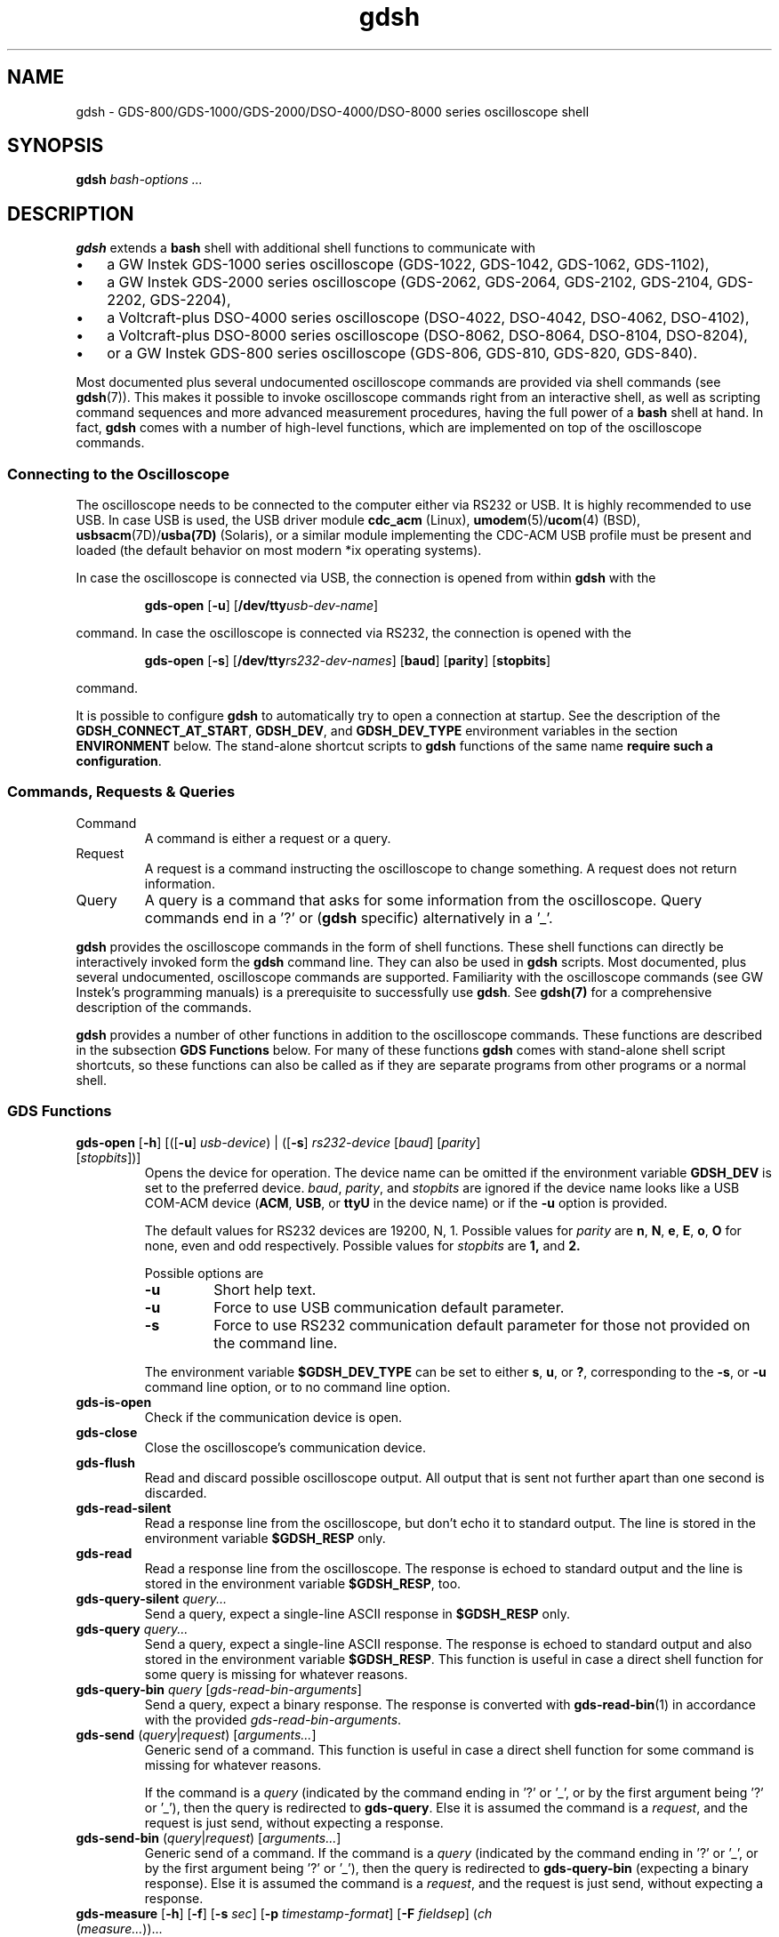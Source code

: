 .TH gdsh 1 "$Date: 2008/06/22 21:00:10 $"
.hy 0
.\" ---------------------------------------------------------------------------
.\" $Id: gdsh.1.templ,v 1.13 2008/06/22 21:00:10 tw Exp tw $
.\"
.\" Manual page for gdsh
.\"
.\" Copyright (C) 2008 Thomas Weidenfeller
.\" 
.\" This file is part of gds2000tools/gdsh.
.\" 
.\" gds2000tools/gdsh is free software: you can redistribute it and/or modify
.\" it under the terms of the GNU General Public License version 3 as
.\" published by the Free Software Foundation.
.\" 
.\" gds2000tools/gdsh is distributed in the hope that it will be useful,
.\" but WITHOUT ANY WARRANTY; without even the implied warranty of
.\" MERCHANTABILITY or FITNESS FOR A PARTICULAR PURPOSE. See the
.\" GNU General Public License for more details.
.\" 
.\" You should have received a copy of the GNU General Public License
.\" along with gds2000tools/gdsh. If not, see <http://www.gnu.org/licenses/>.
.\" ---------------------------------------------------------------------------
.\"
.SH NAME
gdsh \- GDS-800/GDS-1000/GDS-2000/DSO-4000/DSO-8000 series oscilloscope shell
.SH SYNOPSIS
.B gdsh
.I bash-options " ..."
.SH DESCRIPTION
.B gdsh
extends a
.B bash
shell with additional shell functions to communicate with
.na
.TP 3
\(bu
a GW Instek GDS-1000 series oscilloscope (GDS-1022, GDS-1042, GDS-1062,
GDS-1102),
.TP 3
\(bu
a GW Instek GDS-2000 series oscilloscope (GDS-2062, GDS-2064, GDS-2102,
GDS-2104, GDS-2202, GDS-2204), 
.TP 3
\(bu
a Voltcraft-plus DSO-4000 series oscilloscope (DSO-4022, DSO-4042,
DSO-4062, DSO-4102),
.TP 3
\(bu
a Voltcraft-plus DSO-8000 series oscilloscope (DSO-8062, DSO-8064,
DSO-8104, DSO-8204),
.TP 3
\(bu
or a GW Instek GDS-800 series oscilloscope (GDS-806, GDS-810, GDS-820, GDS-840).
.ad
.\"
.PP
Most documented plus several undocumented oscilloscope commands
are provided via shell commands (see
.BR gdsh (7)).
This makes it possible to invoke
oscilloscope commands right from an interactive shell, as well as scripting
command sequences and more advanced measurement procedures, having the
full power of a
.B bash
shell at hand. In fact,
.B gdsh
comes with a number of high-level functions, which are implemented on top
of the oscilloscope commands.
.\"
.SS Connecting to the Oscilloscope
The oscilloscope needs to be connected to the computer either via RS232 or
USB. It is highly recommended to use USB. In case USB is used, the USB
driver module
.B cdc_acm
(Linux),
.BR umodem (5)/ ucom (4)
(BSD),
.BR usbsacm (7D)/ usba(7D)
(Solaris),
or a similar module implementing the CDC-ACM USB profile must be
present
and loaded (the default behavior on most modern *ix operating systems).
.PP
In case the oscilloscope is connected via USB, the connection is opened
from within
.B gdsh
with the
.PP
.RS
.B gds-open
.RB [ -u "] [" /dev/tty\c
.IR usb-dev-name ]
.RE
.PP
command. In case the oscilloscope is connected via RS232, the connection
is opened with the
.PP
.RS
.na
.B gds-open
.RB [ -s "] ["/dev/tty\c
.IR rs232-dev-names ]
.RB [ baud ]
.RB [ parity ]
.RB [ stopbits ]
.ad
.RE
.PP
command.
.PP
It is possible to configure
.B gdsh
to automatically try to open a connection at startup. See the description of
the
.BR GDSH_CONNECT_AT_START ,
.BR GDSH_DEV ,
and 
.B GDSH_DEV_TYPE
environment variables in the section
.B ENVIRONMENT
below. The stand-alone shortcut scripts to
.B gdsh
functions of the same name
.BR "require such a configuration" .
.\"
.SS Commands, Requests & Queries
.TP
Command
A command is either a request or a query.
.TP
Request
A request is a command instructing the oscilloscope to change something.
A request does not return information. 
.TP
Query
A query is a command that asks for some information from the oscilloscope.
Query commands end in a '?' or
.RB ( gdsh
specific) alternatively in a '_'.
.PP
.B gdsh
provides the oscilloscope commands in the form of shell functions. These
shell functions can directly be interactively invoked form the
.B gdsh
command line. They can also be used in
.B gdsh
scripts. Most documented, plus several undocumented, oscilloscope commands
are supported.
Familiarity with the oscilloscope commands (see GW Instek's programming manuals)
is a prerequisite to successfully use
.BR gdsh .
See
.BR gdsh(7)
for a comprehensive description of the commands.
.PP
.B gdsh
provides a number of other functions in addition to the oscilloscope
commands. These functions are described in the subsection
.B GDS Functions
below. For many of these functions
.B gdsh
comes with stand-alone shell script shortcuts, so these functions can also be
called as if they are separate programs from other programs or a normal shell.
.\"
.SS GDS Functions
.TP
\fBgds-open\fP [\fB-h\fP] [([\fB-u\fP] \fIusb-device\fP) | ([\fB-s\fP] \fIrs232-device\fP [\fIbaud\fP] [\fIparity\fP] [\fIstopbits\fP])]
Opens the device for operation.
The device name can be omitted if the environment variable
.B GDSH_DEV
is set to the preferred device.
.IR baud ", " 
.IR parity ", and" 
.I stopbits
are ignored if the device name looks like a USB COM-ACM device
.RB ( ACM ,
.BR USB ,
or
.B ttyU
in the device name) or if the
.B -u
option is provided.
.IP
The default values for RS232 devices are 19200, N, 1. Possible values for
.I parity
are
.BR n ,
.BR N ,
.BR e ,
.BR E ,
.BR o ,
.B O
for none, even and odd respectively. Possible values for
.I stopbits
are
.BR 1,
and
.BR 2.
.IP
Possible options are
.RS
.TP
.B -u
Short help text.
.TP
.B -u
Force to use USB communication default parameter.
.TP
.B -s
Force to use RS232 communication default parameter for those
not provided on the command line.
.RE
.IP
The environment variable
.B $GDSH_DEV_TYPE
can be set to either
.BR s ,
.BR u ,
or
.BR ? ,
corresponding to the 
.BR -s ,
or
.B -u 
command line option, or to no command line option.
.\"
.TP
.B gds-is-open
Check if the communication device is open.
.\"
.TP
.B gds-close
Close the oscilloscope's communication device.
.\"
.TP
.B gds-flush
Read and discard possible oscilloscope output. All output
that is sent not further apart than one second is discarded.
.\"
.TP
.B gds-read-silent
Read a response line from the oscilloscope, but don't
echo it to standard output. The line is stored in the
environment variable
.B $GDSH_RESP
only.
.\"
.TP
.B gds-read
Read a response line from the oscilloscope.
The response is echoed to standard output and the line is stored
in the environment variable
.BR $GDSH_RESP ,
too.
.\"
.TP
\fBgds-query-silent\fP \fIquery...\fP
Send a query, expect a single-line ASCII response in
.B $GDSH_RESP
only.
.\"
.TP
\fBgds-query\fP \fIquery...\fP
Send a query, expect a single-line ASCII response. The response is
echoed to standard output and also stored in the environment
variable
.BR $GDSH_RESP .
This function is useful in case a direct shell function for some
query is missing for whatever reasons.
.\"
.TP
\fBgds-query-bin\fP \fIquery\fP [\fIgds-read-bin-arguments\fP]
Send a query, expect a binary response. The response is converted
with
.BR gds-read-bin (1)
in accordance with the provided
.IR gds-read-bin-arguments .
.\"
.TP
\fBgds-send\fP (\fIquery\fP|\fIrequest\fP) [\fIarguments...\fP]
Generic send of a command.
This function is useful in case a direct shell function for some
command is missing for whatever reasons.
.IP
If the command is a
.I query
(indicated by the command ending in '?' or '_', or by the first argument
being '?' or '_'), then the query is redirected to
.BR gds-query .
Else it is assumed the command is a
.IR request ,
and the request is just send, without expecting a response.
.\"
.TP
\fBgds-send-bin\fP (\fIquery\fP|\fIrequest\fP) [\fIarguments...\fP]
Generic send of a command.
If the command is a
.I query
(indicated by the command ending in '?' or '_', or by the first argument
being '?' or '_'), then the query is redirected to
.B gds-query-bin
(expecting a binary response).
Else it is assumed the command is a
.IR request ,
and the request is just send, without expecting a response.
.\"
.TP
\fBgds-measure\fP [\fB-h\fP] [\fB-f\fP] [\fB-s\fP \fIsec\fP] [\fB-p\fP \fItimestamp-format\fP]  [\fB-F\fP \fIfieldsep\fP] (\fIch\fP (\fImeasure...\fP))...
Obtain one or more measures from the oscilloscope. Either a single set
of measures or continuous measures can be obtained.
Run
.B gds.measure -h
in
.BR gdsh (1)
to get more information.
.\"
.TP
.B gds-sync-time
Synchronize (set) the oscilloscope's time with the current system time.
.IP
.B Note:
The oscilloscope can take up to a minute to display the new time.
.\"
.TP
.B gds-sync-date
Synchronize (set) the oscilloscope's date with the current system date.
.IP
.B Note:
The oscilloscope can take up to a minute to display the new date. The
date display is only updated when the time display advances to the
next minute.
.\"
.TP
.B gds-sync
Synchronize (set) the oscilloscope's date and time with the current
system date and time.
.IP
.B Note:
The oscilloscope can take up to a minute to display the new values.
.\"
.\"
.TP
.B gds-vendor
Return oscilloscope vendor. That should usually be the string GW.
.\"
.TP
.B gds-type
Return oscilloscope type.
.\"
.TP
.B gds-serialnum
Return oscilloscope's serial number.
.\"
.TP
.B gds-version, gds-firmware
Return oscilloscope's firmware version. Should not be confused with the
.B gdsh-version
function.
.\"
.TP
.B gdsh-version
Return this gdsh's version. Should not be confused with the
.B gds-version
function.
.\"
.TP
\fBgds-channels\fP [\fB-h\fP] [\fB-e\fP] [\fB-a]
Return the number of oscilloscope channels or enumerate them.
Depending on the options the function returns the total number of
available channels (no option), the above information as an
enumeration (list) of channel numbers
.RB ( -e ),
or an enumeration of the active (turned on) channels 
.RB ( -a ).
.IP
.B Note:
This information is partly extracted from the oscilloscope type
information. Changes in firmware, e.g. for OEM versions of the
oscilloscope, might result in incorrect information.
.\"
.TP
.B gds-bandwidth
Return the bandwidth of the oscilloscope.
.IP
.B Note:
This information is extracted from the oscilloscope type information.
Changes in firmware, e.g. for OEM versions of the oscilloscope,
might result in incorrect information.
.\"
.TP
\fBgds-snapshot\fP [\fB-h\fP] [\fB-c\fP \fIcolormap\fP] [\fB-n\fP] [\fIimage.bmp\fP]
Fetches a screen snapshot from the oscilloscope and stores it
as a BMP image file, or shows it in the default/configured
.RB ( GDSH_IMGVIEWER
environment variable) image viewer for
.BR gdsh (1).
.IP
Run
.B gds-snapshot -h
in
.BR gdsh (1)
for more information.
.\"
.TP
\fBgds-plot\fP [\fB-f\fP \fIformat\fP] [\fB-t\fP \fItitle\fP] [\fB-c\fP \fIcomment\fP] [\fIch ...\fP] [\fB--\fP] [\fIfile\fP]
Plot one or more channel's waveforms.
This function plots channel waveforms to one of a number of
output devices in one of a number of formats. It requires
.BR gnuplot (1).
All formats/devices as supported by
.B gnuplot
are supported by the functions.
Run
.B gds-plot -h
in
.BR gdsh (1)
for more information.
.\"
.\"
.\"
.\"
.\" .SH OPTIONS
.SH FILES
.\"
.TP 10
.I bash configuration files
Since
.B gdsh
is in fact a bash, normal bash configuration files apply.
.\"
.TP 10
.I lib/gdsh.init
Initialization script for
.BR gdsh .
This script is loaded via 
.BR bash 's
.I --rcfile
command line option to initialize
.BR gdsh .
The script then loads other
.B gdsh
components and user configuration files.
.\"
.TP 10
.I lib/gdsh.commands
Contains the implementation of oscilloscope commands as
.B bash
functions. The function definitions are loaded by
.I lib/gdsh.init
at shell startup.
.\"
.TP 10
.I lib/gdsh.functions 
Contains the general functions for communicating with the 
oscilloscope. Typically the names of these functions start with
.RB ' gds- '.
The function definitions are loaded by
.I lib/gdsh.init
at shell startup.
.\"
.TP 10
.I ~/.bashrc
Normal
.B bash
startup script. Loaded by
.I lib/gdsh.init
at 
.B gdsh
startup. This file should not contain any gdsh specific settings. It is
loaded so user's common shell configurations are available in
.BR gdsh .
.\"
.TP 10
.I ~/.gdshrc
.BR gdsh-specific
user startup script. It is loaded after
.I ~/.bashrc
by
.IR lib/gdsh.init .
.IP
A typical 
.I ~/.bashrc
file contains settings like
.RS
.nf
GDSH_CONNECT_AT_START=1
GDSH_DEV=/dev/ttyACM0
GDSH_DEV_TYPE="u"
.fi
.RE
.\"
.\"
.\"
.SH BUGS
.\"
.\"
.\"
This is beta software.
.PP
Error handling, especially communication error handling is rudimentary, only.
Erratic
.B gdsh
behavior is usually due to the connection to the device not open or the
communication failed. In particular, a
.I bad file descriptor
message from
.BR bash (1)
is an indication of a communication problem.
.PP
The software wasn't tested on any GDS-800, GDS-1000, DSO-4000,
or DSO-8000 series oscilloscope.
.PP
The command set is not limited to the specific oscilloscope type.
Sending a request to an oscilloscope that doesn't understand it
results in no action from the oscilloscope. Sending a query
results in a
.B gdsh
read timeout.
.\"
.\"
.\"
.SH EXAMPLES
Open a particular device and print the oscilloscope's
identification from that device:
.PP
.RS
.nf
$ gdsh

GDSH vx.x - GDS-2000 series oscilloscope shell

gdsh@ gds-open /dev/ttyACM0
gdsh@ _idn_
GW,GDS-2xxx,xxxxxxxx,Vx.xx
.fi
.RE
.\"
.PP
Continuously measure trigger frequency, and channel 1's Vpp and Vmin:
.PP
.RS
.nf
gdsh@ gds-measure -f tfreq 1 vpp vmin
.fi
.RE
.\"
.PP
Synchronize the oscilloscope's date and time with the system date and
time (it can take up to a minute until the new date and time are displayed
on the oscilloscope's LCD):
.PP
.RS
.nf
gdsh@ gds-sync
.fi
.RE
.\"
.PP
Plot the current active channels on the screen:
.PP
.RS
.nf
gdsh@ gds-plot
.fi
.RE
.\"
.PP
Plot channels 2 and 4 into a PNG image file named
.IR osc.png ,
and provide a comment in the image, too:
.PP
.RS
.nf
gdsh@ gds-plot -c "Oscillator" 2 4 osc.png
.fi
.RE
.\"
.PP
Configure the oscilloscope for some measurement, then acquire
the data.
.PP
.RS
.nf
$ gdsh

GDSH vx.x - GDS-2000 series oscilloscope shell

gdsh@ gds-open /dev/ttyACM0
gdsh@ _rst               # reset oscilloscope to defaults
gdsh@
gdsh@ # Timebase / horizontal configuration and trigger
gdsh@ :tim:scal 1e-4     # 100 micro-sec/div
gdsh@ :tim:del 150e-6    # start displaying 150 micro-sec earlier
gdsh@ :trig:coup 0       # AC coupling for trigger
gdsh@ :trig:mod 2        # trigger mode: normal
gdsh@ :trig:sour 1       # trigger source channel 2
gdsh@
gdsh@ # Channel 1 configuration
gdsh@ :chan1:disp 1      # activate channel
gdsh@ :chan1:coup 0      # AC coupling
gdsh@ :chan1:prob 1      # 10x probe
gdsh@ :chan1:scal 5e-2   # 50mV/div vertical
gdsh@
gdsh@ # Channel 2 configuration
gdsh@ :chan2:disp 1      # activate channel 2
gdsh@ :chan2:coup 1      # DC coupling
gdsh@ :chan2:prob 1      # 10x probe
gdsh@ :chan2:scal 1      # 1V/div vertical
gdsh@
gdsh@ # Prepare acquisition
gdsh@ :acq:mod 2         # acquisition mode: average
gdsh@ :acq:aver 3        # average over 8 values
gdsh@ :acq:leng 0        # 500 measurement values/channel
gdsh@ 
gdsh@ # Get data, scale horizontal (-h) and
gdsh@ # vertical (-V) correct. Store result in
gdsh@ # one file, no headers (-0)
gdsh@ :stop              # ensure channel data is from same time
gdsh@ :acq1:mem_ -0 -h -V `:chan1:scal_` > data.txt
gdsh@ echo "e" >> data.txt     # place a separator in file
gdsh@ :acq2:mem_ -0 -h -V `:chan2:scal_` >> data.txt
gdsh@ :run 
gdsh@ 
gdsh@ gds-close 
gdsh@ exit
.fi
.RE
.\"
.\"
.\"
.SH ENVIRONMENT
The following environment variables could be defined in a
user's 
.I ~/.gdshrc
configuration file:
.\"
.TP
.B GDSH_CONNECT_AT_START
If set, and set to non-zero, and
.B GDSH_DEV
is also defined, then
.B gdsh
tries to open the connection to
the oscilloscope at
.B gdsh
startup. This is a prerequisite for using the stand-alone shortcuts.
.\"
.TP
.B GDSH_DEBUG
If set, and set to a non-zero number, then
.B gdsh
commands print various debugging messages during execution.
.\"
.TP
.B GDSH_DEV
The default serial device to use when non is specified as
argument to the
.B gds-open
command.
.TP
.B GDSH_DEV_TYPE
The default device type to use when non is specified as
argument to the
.B gds-open
command. Possible values are
.RS
.TP
.B s
.B gds-open
should assume an RS232 interface.
.TP
.B u
.B gds-open
should assume a USB interface.
.TP
.B ?
.B gds-open
should use its normal heuristic to determine the device type.
This is equivalent to not having a
.B  GDSH_DEV_TYPE
environment variable at all.
.RE
.\"
.TP
.B GDSH_GNUPLOT
Path to the
.BR gnuplot (1)
program to be used for the
.B gds-plot
function. If not given the normal
.I PATH
is searched for
.BR gnuplot .
.TP
.B GDSH_IMGVIEWER
Path to an image viewer program capable of displaying BMP images
files. To be used for the
.B gds-snapshot
function. If not given the normal
.I PATH
is searched for the
.B eog
(eye of gnome) image viewer.
.\"
.TP
.B GDSH_READ_TIMEOUT
The number of seconds
.B gdsh
waits for a response to a query command.
.PP
.B gdsh
stores the last response it got in the environment variable
.BR GDSH_RESP .
This variable can be used in case it is more convenient to work with a
variable then to use command substitution to capture the response to
a query command.
.\"
.\"
.\"
.SH SEE ALSO

.BR bash (1),
.BR eog (1),
.BR gdsh (7),
.BR gds-read-bin (1),
.BR gnuplot (1)
.BR ucom (4),
.BR umodem (4),
.BR usba (7D),
.BR usbsacm (7D).
.PP
.na
.I GDS-806/810/820/840 Programming Manual.
VA. Good Will Instrument Co., Ltd. 2006/5/25.
.\" <http://www.gwinstek.com.tw/html/en/DownloadFile.asp?sn=255&uid=&lv=>
.ad
.PP
.na
.I GDS-1000 Series Programming Manual.
V0. Good Will Instrument Co., Ltd. 2007/11/20.
.\" http://www.gwinstek.com.tw/html/en/DownloadFile.asp?sn=371&uid=&lv=>
.ad
.PP
.na
.I GDS-2000 Series Programming Manual.
V0. Good Will Instrument Co., Ltd. 2006/12/13.
.\" <http://www.gwinstek.com.tw/html/en/DownloadFile.asp?sn=302&uid=&lv=>
.ad
.\"
.\"
.\"
.SH COPYRIGHT
Copyright \(co 2008 Thomas Weidenfeller
.PP
gds2000tools/gdsh is free software: you can redistribute it and/or modify
it under the terms of the \s-1GNU\s0 General Public License version
.B 3
as published by the Free Software Foundation.
.PP
gds2000tools/gdsh is distributed in the hope that it will be useful,
but \s-1WITHOUT\s0 \s-1ANY\s0 \&\s-1WARRANTY\s0; without even the
implied warranty of \s-1MERCHANTABILITY\s0 or \s-1FITNESS\s0 \s-1FOR\s0
A \&\s-1PARTICULAR\s0 \s-1PURPOSE\s0. See the \s-1GNU\s0 General Public
License for more details.
.PP
You should have received a copy of the GNU General Public License along
with gds2000tools/gdsh. If not, see <http://www.gnu.org/licenses/>.
.\"
.\" -------------------------------------------------------------------
